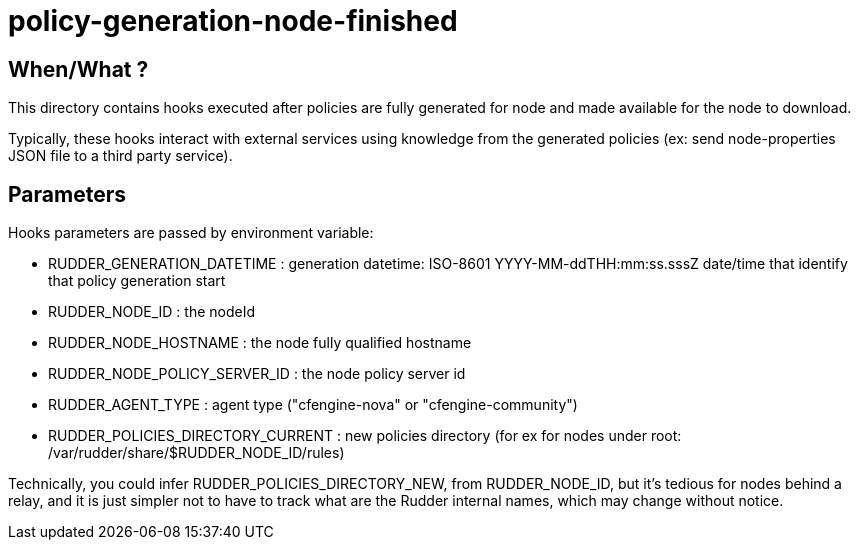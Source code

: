 = policy-generation-node-finished

== When/What ?

This directory contains hooks executed after policies are fully
generated for node and made available for the node to download.

Typically, these hooks interact with external services using
knowledge from the generated policies  (ex: send node-properties
JSON file to a third party service).

== Parameters

Hooks parameters are passed by environment variable:

- RUDDER_GENERATION_DATETIME        : generation datetime: ISO-8601 YYYY-MM-ddTHH:mm:ss.sssZ
date/time that identify that policy generation start
- RUDDER_NODE_ID                    : the nodeId
- RUDDER_NODE_HOSTNAME              : the node fully qualified hostname
- RUDDER_NODE_POLICY_SERVER_ID      : the node policy server id
- RUDDER_AGENT_TYPE                 : agent type ("cfengine-nova" or "cfengine-community")
- RUDDER_POLICIES_DIRECTORY_CURRENT : new policies directory (for ex for nodes
under root: /var/rudder/share/$RUDDER_NODE_ID/rules)

Technically, you could infer RUDDER_POLICIES_DIRECTORY_NEW, from RUDDER_NODE_ID, but it's tedious
for nodes behind a relay, and it is just simpler not to have to track what are the Rudder internal names,
which may change without notice.
 
 